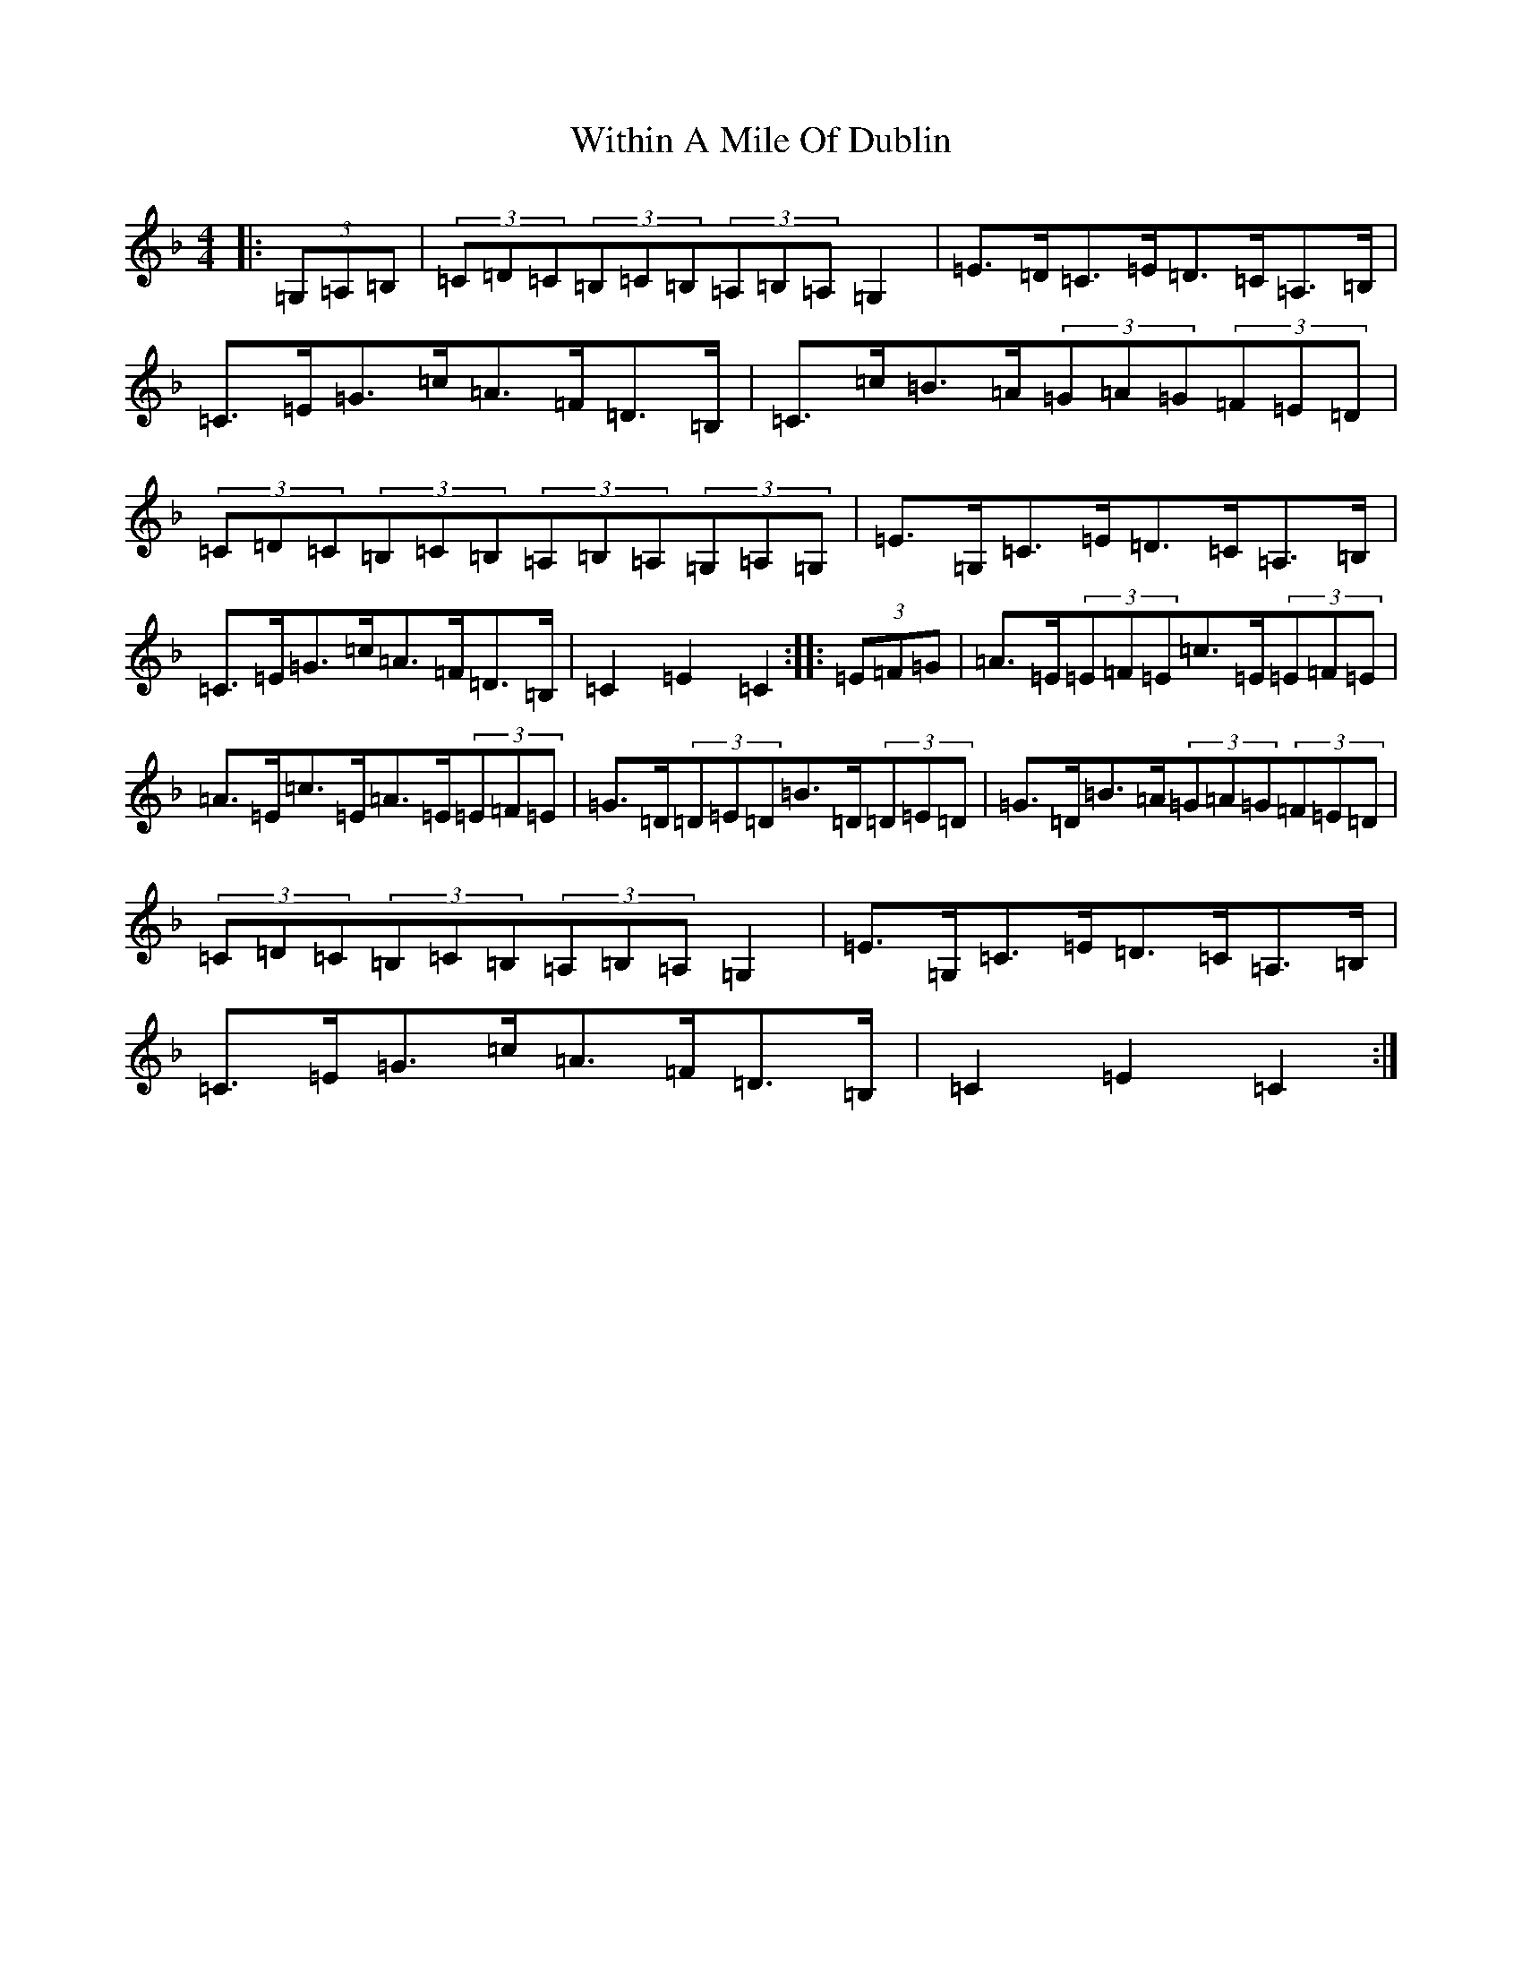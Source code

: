 X: 17567
T: Within A Mile Of Dublin
S: https://thesession.org/tunes/3490#setting3490
R: hornpipe
M:4/4
L:1/8
K: C Mixolydian
|:(3=G,=A,=B,|(3=C=D=C(3=B,=C=B,(3=A,=B,=A,=G,2|=E>=D=C>=E=D>=C=A,>=B,|=C>=E=G>=c=A>=F=D>=B,|=C>=c=B>=A(3=G=A=G(3=F=E=D|(3=C=D=C(3=B,=C=B,(3=A,=B,=A,(3=G,=A,=G,|=E>=G,=C>=E=D>=C=A,>=B,|=C>=E=G>=c=A>=F=D>=B,|=C2=E2=C2:||:(3=E=F=G|=A>=E(3=E=F=E=c>=E(3=E=F=E|=A>=E=c>=E=A>=E(3=E=F=E|=G>=D(3=D=E=D=B>=D(3=D=E=D|=G>=D=B>=A(3=G=A=G(3=F=E=D|(3=C=D=C(3=B,=C=B,(3=A,=B,=A,=G,2|=E>=G,=C>=E=D>=C=A,>=B,|=C>=E=G>=c=A>=F=D>=B,|=C2=E2=C2:|